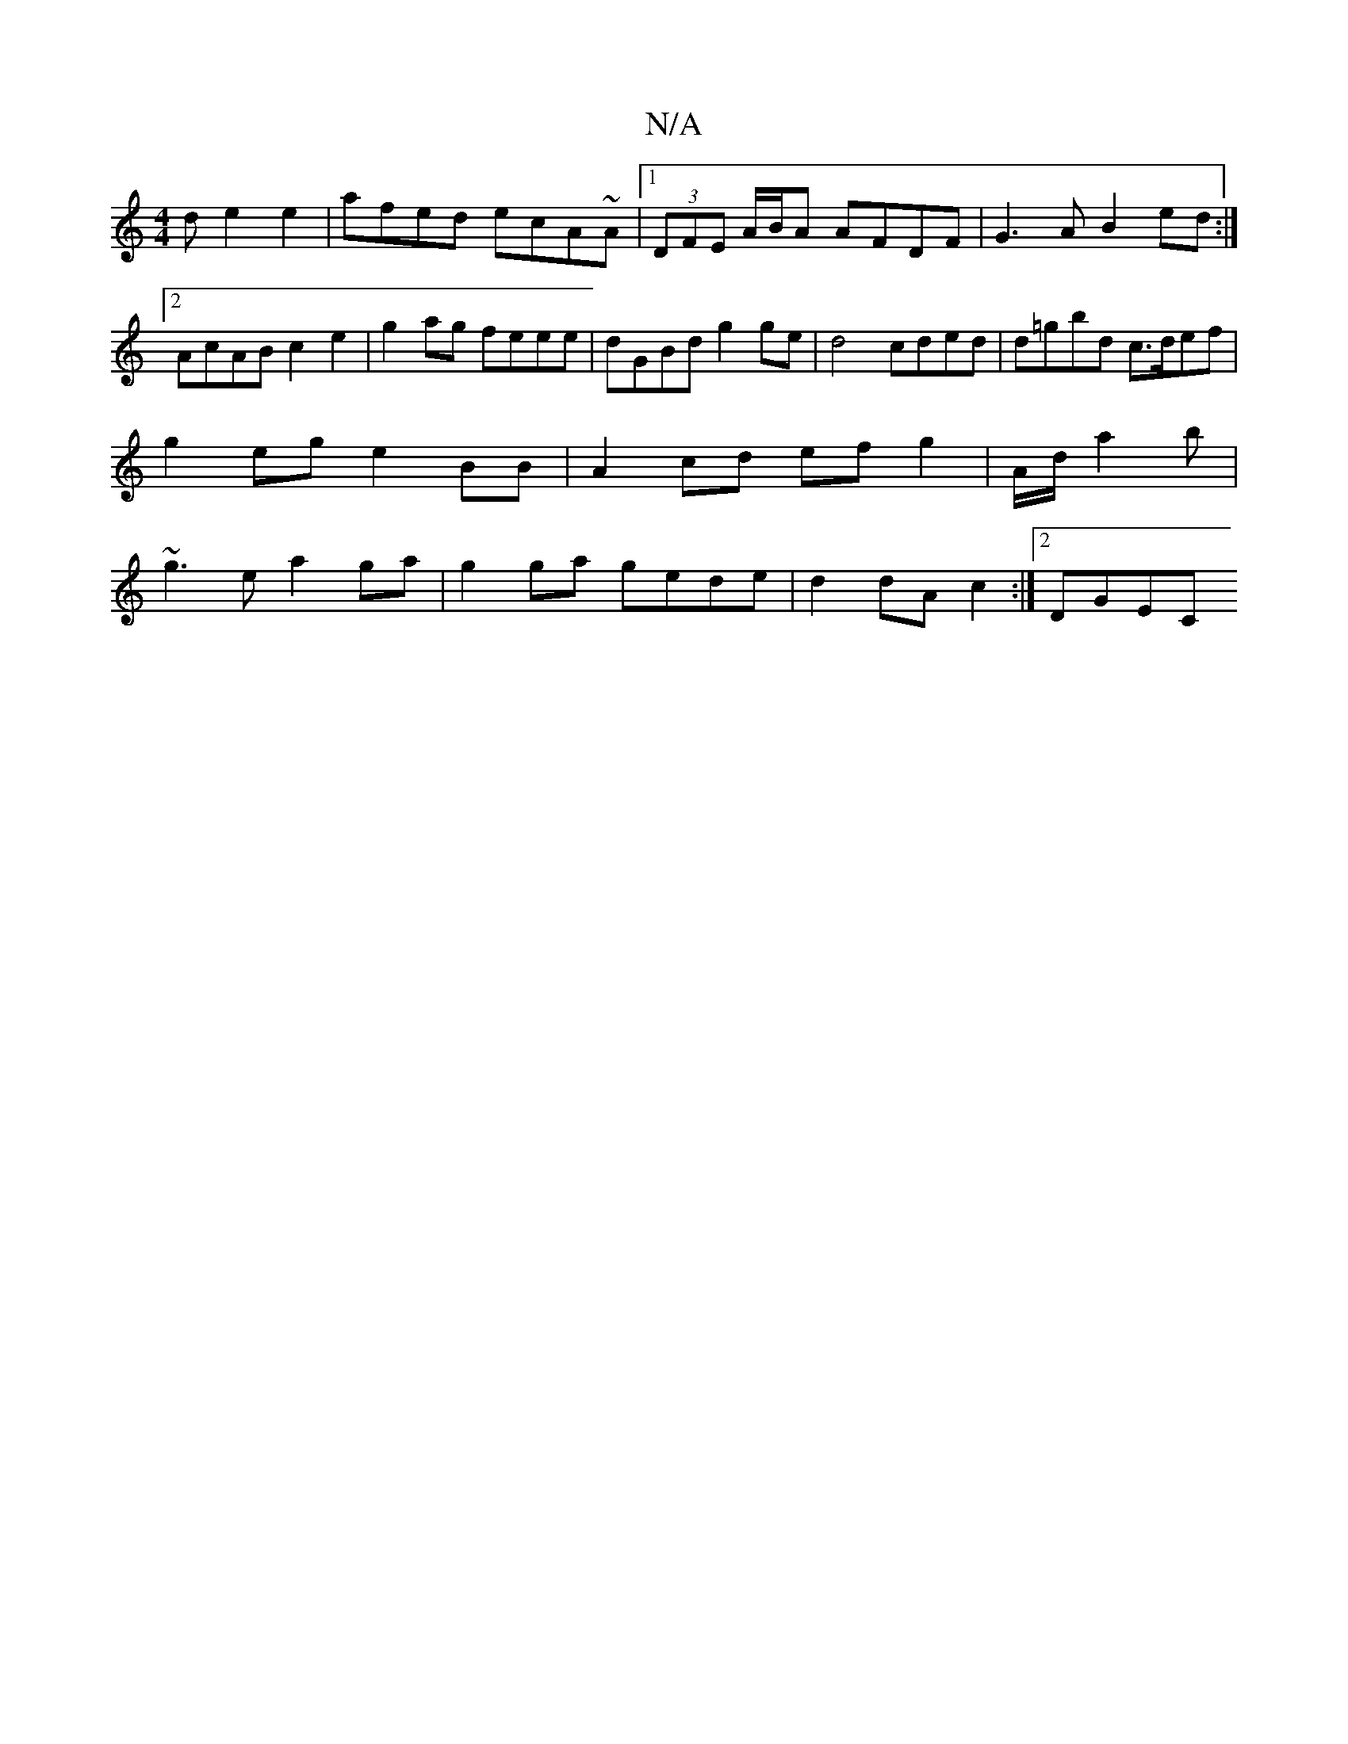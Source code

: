 X:1
T:N/A
M:4/4
R:N/A
K:Cmajor
d e2 e2 | afed ecA~A|1 (3DFE A/B/A AFDF | G3 A B2 ed :|[2 AcAB c2e2 | g2ag feee | dGBd g2ge | d4 cded | d=gbd c>def | g2 eg e2 BB | A2 cd ef g2 | A/d/a2b | ~g3e a2 ga | g2 ga gede | d2 dA c2 :|2 DGEC 
